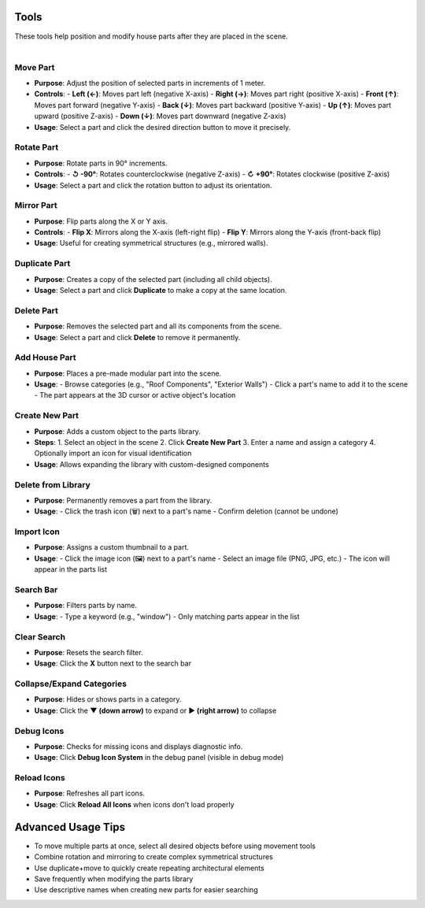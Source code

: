 Tools
##########

| These tools help position and modify house parts after they are placed in the scene.
|

Move Part
******

* **Purpose**: Adjust the position of selected parts in increments of 1 meter.
* **Controls**:
  - **Left (←)**: Moves part left (negative X-axis)
  - **Right (→)**: Moves part right (positive X-axis)
  - **Front (↑)**: Moves part forward (negative Y-axis)
  - **Back (↓)**: Moves part backward (positive Y-axis)
  - **Up (↑)**: Moves part upward (positive Z-axis)
  - **Down (↓)**: Moves part downward (negative Z-axis)
* **Usage**: 
  Select a part and click the desired direction button to move it precisely.

Rotate Part
******

* **Purpose**: Rotate parts in 90° increments.
* **Controls**:
  - **↺ -90°**: Rotates counterclockwise (negative Z-axis)
  - **↻ +90°**: Rotates clockwise (positive Z-axis)
* **Usage**: 
  Select a part and click the rotation button to adjust its orientation.

Mirror Part
******

* **Purpose**: Flip parts along the X or Y axis.
* **Controls**:
  - **Flip X**: Mirrors along the X-axis (left-right flip)
  - **Flip Y**: Mirrors along the Y-axis (front-back flip)
* **Usage**: 
  Useful for creating symmetrical structures (e.g., mirrored walls).

Duplicate Part
******

* **Purpose**: Creates a copy of the selected part (including all child objects).
* **Usage**: 
  Select a part and click **Duplicate** to make a copy at the same location.

Delete Part
******

* **Purpose**: Removes the selected part and all its components from the scene.
* **Usage**: 
  Select a part and click **Delete** to remove it permanently.

Add House Part
******

* **Purpose**: Places a pre-made modular part into the scene.
* **Usage**:
  - Browse categories (e.g., "Roof Components", "Exterior Walls")
  - Click a part's name to add it to the scene
  - The part appears at the 3D cursor or active object's location

Create New Part
******

* **Purpose**: Adds a custom object to the parts library.
* **Steps**:
  1. Select an object in the scene
  2. Click **Create New Part**
  3. Enter a name and assign a category
  4. Optionally import an icon for visual identification
* **Usage**:
  Allows expanding the library with custom-designed components

Delete from Library
******

* **Purpose**: Permanently removes a part from the library.
* **Usage**:
  - Click the trash icon (🗑️) next to a part's name
  - Confirm deletion (cannot be undone)

Import Icon
******

* **Purpose**: Assigns a custom thumbnail to a part.
* **Usage**:
  - Click the image icon (🖼️) next to a part's name
  - Select an image file (PNG, JPG, etc.)
  - The icon will appear in the parts list

Search Bar
******

* **Purpose**: Filters parts by name.
* **Usage**:
  - Type a keyword (e.g., "window")
  - Only matching parts appear in the list

Clear Search
******

* **Purpose**: Resets the search filter.
* **Usage**:
  Click the **X** button next to the search bar

Collapse/Expand Categories
******

* **Purpose**: Hides or shows parts in a category.
* **Usage**:
  Click the **▼ (down arrow)** to expand or **▶ (right arrow)** to collapse

Debug Icons
******

* **Purpose**: Checks for missing icons and displays diagnostic info.
* **Usage**:
  Click **Debug Icon System** in the debug panel (visible in debug mode)

Reload Icons
******

* **Purpose**: Refreshes all part icons.
* **Usage**:
  Click **Reload All Icons** when icons don't load properly

Advanced Usage Tips
##################

* To move multiple parts at once, select all desired objects before using movement tools
* Combine rotation and mirroring to create complex symmetrical structures
* Use duplicate+move to quickly create repeating architectural elements
* Save frequently when modifying the parts library
* Use descriptive names when creating new parts for easier searching
